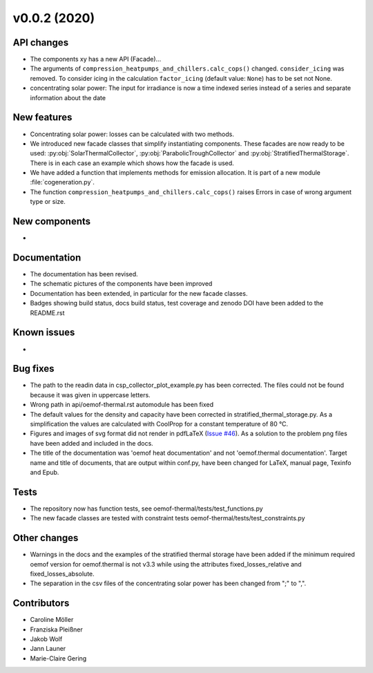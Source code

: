 v0.0.2 (2020)
=============

API changes
-----------

* The components xy has a new API (Facade)...
* The arguments of ``compression_heatpumps_and_chillers.calc_cops()`` changed.
  ``consider_icing`` was removed. To consider icing in the calculation
  ``factor_icing`` (default value: ``None``) has to be set not None.
* concentrating solar power: The input for irradiance is now a time indexed
  series instead of a series and separate information about the date


New features
------------

* Concentrating solar power: losses can be calculated with two methods.
* We introduced new facade classes that simplify instantiating components. These facades are now
  ready to be used: :py:obj:`SolarThermalCollector`, :py:obj:`ParabolicTroughCollector` and
  :py:obj:`StratifiedThermalStorage`. There is in each case an example which shows how the facade is used.
* We have added a function that implements methods for emission allocation. It is part of a new module
  :file:`cogeneration.py`.
* The function ``compression_heatpumps_and_chillers.calc_cops()`` raises
  Errors in case of wrong argument type or size.

New components
--------------

* 

Documentation
-------------

* The documentation has been revised.
* The schematic pictures of the components have been improved
* Documentation has been extended, in particular for the new facade classes.
* Badges showing build status, docs build status, test coverage and zenodo DOI have been added to the
  README.rst

Known issues
------------

* 

Bug fixes
---------

* The path to the readin data in csp_collector_plot_example.py has been corrected. The files could not
  be found because it was given in uppercase letters.
* Wrong path in api/oemof-thermal.rst automodule has been fixed
* The default values for the density and capacity have been corrected in stratified_thermal_storage.py.
  As a simplification the values are calculated with CoolProp for a constant temperature of 80 °C.
* Figures and images of svg format did not render in pdfLaTeX
  (`Issue #46 <https://github.com/oemof/oemof-thermal/issues/46>`_). As a solution to the problem png
  files have been added and included in the docs.
* The title of the documentation was 'oemof heat documentation' and not 'oemof.thermal
  documentation'. Target name and title of documents, that are output within conf.py,
  have been changed for LaTeX, manual page, Texinfo and Epub.

Tests
-----

* The repository now has function tests, see oemof-thermal/tests/test_functions.py
* The new facade classes are tested with constraint tests oemof-thermal/tests/test_constraints.py

Other changes
-------------

* Warnings in the docs and the examples of the stratified thermal storage have been added if
  the minimum required oemof version for oemof.thermal is not v3.3 while using the attributes
  fixed_losses_relative and fixed_losses_absolute.
* The separation in the csv files of the concentrating solar power has been changed from ";" to ",".


Contributors
------------

* Caroline Möller
* Franziska Pleißner
* Jakob Wolf
* Jann Launer
* Marie-Claire Gering
